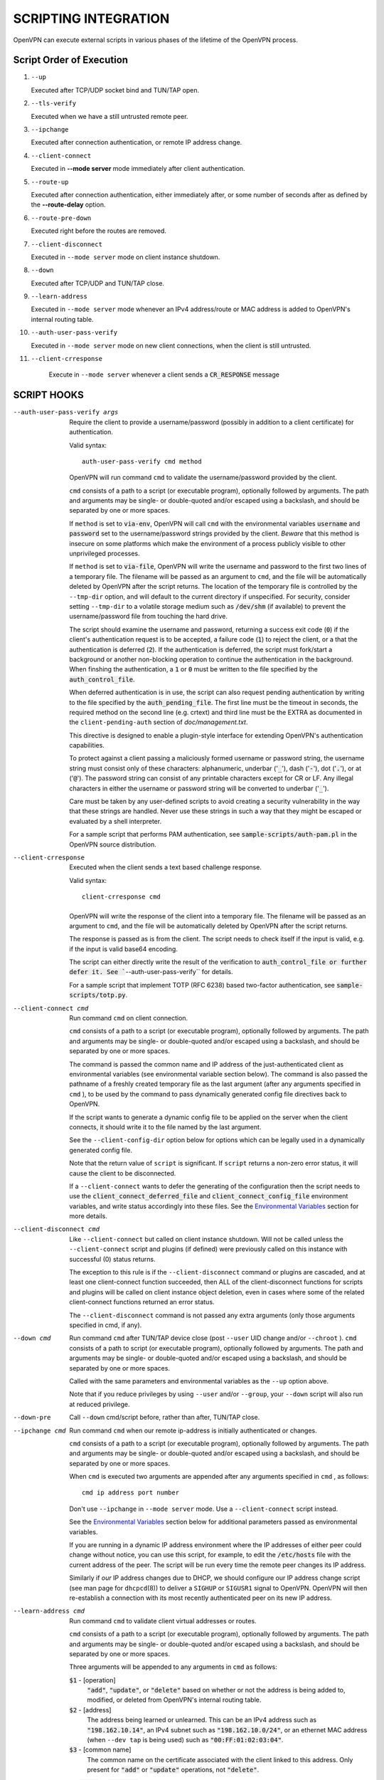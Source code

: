 SCRIPTING INTEGRATION
=====================

OpenVPN can execute external scripts in various phases of the lifetime of
the OpenVPN process.


Script Order of Execution
-------------------------

#. ``--up``

   Executed after TCP/UDP socket bind and TUN/TAP open.

#. ``--tls-verify``

   Executed when we have a still untrusted remote peer.

#. ``--ipchange``

   Executed after connection authentication, or remote IP address change.

#. ``--client-connect``

   Executed in **--mode server** mode immediately after client
   authentication.

#. ``--route-up``

   Executed after connection authentication, either immediately after, or
   some number of seconds after as defined by the **--route-delay** option.

#. ``--route-pre-down``

   Executed right before the routes are removed.

#. ``--client-disconnect``

   Executed in ``--mode server`` mode on client instance shutdown.

#. ``--down``

   Executed after TCP/UDP and TUN/TAP close.

#. ``--learn-address``

   Executed in ``--mode server`` mode whenever an IPv4 address/route or MAC
   address is added to OpenVPN's internal routing table.

#. ``--auth-user-pass-verify``

   Executed in ``--mode server`` mode on new client connections, when the
   client is still untrusted.

#. ``--client-crresponse``

    Execute in ``--mode server`` whenever a client sends a
    :code:`CR_RESPONSE` message

SCRIPT HOOKS
------------

--auth-user-pass-verify args
  Require the client to provide a username/password (possibly in addition
  to a client certificate) for authentication.

  Valid syntax:
  ::

     auth-user-pass-verify cmd method

  OpenVPN will run command ``cmd`` to validate the username/password
  provided by the client.

  ``cmd`` consists of a path to a script (or executable program), optionally
  followed by arguments. The path and arguments may be single- or
  double-quoted and/or escaped using a backslash, and should be separated
  by one or more spaces.

  If ``method`` is set to :code:`via-env`, OpenVPN will call ``cmd``
  with the environmental variables :code:`username` and :code:`password`
  set to the username/password strings provided by the client. *Beware*
  that this method is insecure on some platforms which make the environment
  of a process publicly visible to other unprivileged processes.

  If ``method`` is set to :code:`via-file`, OpenVPN will write the username
  and password to the first two lines of a temporary file. The filename
  will be passed as an argument to ``cmd``, and the file will be
  automatically deleted by OpenVPN after the script returns. The location
  of the temporary file is controlled by the ``--tmp-dir`` option, and
  will default to the current directory if unspecified. For security,
  consider setting ``--tmp-dir`` to a volatile storage medium such as
  :code:`/dev/shm` (if available) to prevent the username/password file
  from touching the hard drive.

  The script should examine the username and password, returning a success
  exit code (:code:`0`) if the client's authentication request is to be
  accepted, a failure code (:code:`1`) to reject the client, or a that
  the authentication is deferred (:code:`2`). If the authentication is
  deferred, the script must fork/start a background or another non-blocking
  operation to continue the authentication in the background. When finshing
  the authentication, a :code:`1` or :code:`0` must be written to the
  file specified by the :code:`auth_control_file`.

  When deferred authentication is in use, the script can also request
  pending authentication by writing to the file specified by the
  :code:`auth_pending_file`. The first line must be the timeout in
  seconds, the required method on the second line (e.g. crtext) and
  third line must be the EXTRA as documented in the
  ``client-pending-auth`` section of `doc/management.txt`.

  This directive is designed to enable a plugin-style interface for
  extending OpenVPN's authentication capabilities.

  To protect against a client passing a maliciously formed username or
  password string, the username string must consist only of these
  characters: alphanumeric, underbar (':code:`_`'), dash (':code:`-`'),
  dot (':code:`.`'), or at (':code:`@`'). The password string can consist
  of any printable characters except for CR or LF. Any illegal characters
  in either the username or password string will be converted to
  underbar (':code:`_`').

  Care must be taken by any user-defined scripts to avoid creating a
  security vulnerability in the way that these strings are handled. Never
  use these strings in such a way that they might be escaped or evaluated
  by a shell interpreter.

  For a sample script that performs PAM authentication, see
  :code:`sample-scripts/auth-pam.pl` in the OpenVPN source distribution.

--client-crresponse
    Executed when the client sends a text based challenge response.

    Valid syntax:
    ::

        client-crresponse cmd

  OpenVPN will write the response of the client into a temporary file.
  The filename will be passed as an argument to ``cmd``, and the file will be
  automatically deleted by OpenVPN after the script returns.

  The response is passed as is from the client. The script needs to check
  itself if the input is valid, e.g. if the input is valid base64 encoding.

  The script can either directly write the result of the verification to
  :code:`auth_control_file or further defer it. See ``--auth-user-pass-verify``
  for details.

  For a sample script that implement TOTP (RFC 6238) based two-factor
  authentication, see :code:`sample-scripts/totp.py`.

--client-connect cmd
  Run command ``cmd`` on client connection.

  ``cmd`` consists of a path to a script (or executable program), optionally
  followed by arguments. The path and arguments may be single- or
  double-quoted and/or escaped using a backslash, and should be separated
  by one or more spaces.

  The command is passed the common name and IP address of the
  just-authenticated client as environmental variables (see environmental
  variable section below). The command is also passed the pathname of a
  freshly created temporary file as the last argument (after any arguments
  specified in ``cmd`` ), to be used by the command to pass dynamically
  generated config file directives back to OpenVPN.

  If the script wants to generate a dynamic config file to be applied on
  the server when the client connects, it should write it to the file
  named by the last argument.

  See the ``--client-config-dir`` option below for options which can be
  legally used in a dynamically generated config file.

  Note that the return value of ``script`` is significant. If ``script``
  returns a non-zero error status, it will cause the client to be
  disconnected.

  If a ``--client-connect`` wants to defer the generating of the
  configuration then the script needs to use the
  :code:`client_connect_deferred_file` and
  :code:`client_connect_config_file` environment variables, and write
  status accordingly into these files.  See the `Environmental Variables`_
  section for more details.

--client-disconnect cmd
  Like ``--client-connect`` but called on client instance shutdown. Will
  not be called unless the ``--client-connect`` script and plugins (if
  defined) were previously called on this instance with successful (0)
  status returns.

  The exception to this rule is if the ``--client-disconnect`` command or
  plugins are cascaded, and at least one client-connect function
  succeeded, then ALL of the client-disconnect functions for scripts and
  plugins will be called on client instance object deletion, even in cases
  where some of the related client-connect functions returned an error
  status.

  The ``--client-disconnect`` command is not passed any extra arguments
  (only those arguments specified in cmd, if any).

--down cmd
  Run command ``cmd`` after TUN/TAP device close (post ``--user`` UID
  change and/or ``--chroot`` ). ``cmd`` consists of a path to script (or
  executable program), optionally followed by arguments. The path and
  arguments may be single- or double-quoted and/or escaped using a
  backslash, and should be separated by one or more spaces.

  Called with the same parameters and environmental variables as the
  ``--up`` option above.

  Note that if you reduce privileges by using ``--user`` and/or
  ``--group``, your ``--down`` script will also run at reduced privilege.

--down-pre
  Call ``--down`` cmd/script before, rather than after, TUN/TAP close.

--ipchange cmd
  Run command ``cmd`` when our remote ip-address is initially
  authenticated or changes.

  ``cmd`` consists of a path to a script (or executable program), optionally
  followed by arguments. The path and arguments may be single- or
  double-quoted and/or escaped using a backslash, and should be separated
  by one or more spaces.

  When ``cmd`` is executed two arguments are appended after any arguments
  specified in ``cmd`` , as follows:
  ::

     cmd ip address port number

  Don't use ``--ipchange`` in ``--mode server`` mode. Use a
  ``--client-connect`` script instead.

  See the `Environmental Variables`_ section below for additional
  parameters passed as environmental variables.

  If you are running in a dynamic IP address environment where the IP
  addresses of either peer could change without notice, you can use this
  script, for example, to edit the :code:`/etc/hosts` file with the current
  address of the peer. The script will be run every time the remote peer
  changes its IP address.

  Similarly if *our* IP address changes due to DHCP, we should configure
  our IP address change script (see man page for ``dhcpcd``\(8)) to
  deliver a ``SIGHUP`` or ``SIGUSR1`` signal to OpenVPN. OpenVPN will
  then re-establish a connection with its most recently authenticated
  peer on its new IP address.

--learn-address cmd
  Run command ``cmd`` to validate client virtual addresses or routes.

  ``cmd`` consists of a path to a script (or executable program), optionally
  followed by arguments. The path and arguments may be single- or
  double-quoted and/or escaped using a backslash, and should be separated
  by one or more spaces.

  Three arguments will be appended to any arguments in ``cmd`` as follows:

  :code:`$1` - [operation]
      :code:`"add"`, :code:`"update"`, or :code:`"delete"` based on whether
      or not the address is being added to, modified, or deleted from
      OpenVPN's internal routing table.

  :code:`$2` - [address]
      The address being learned or unlearned. This can be an IPv4 address
      such as :code:`"198.162.10.14"`, an IPv4 subnet such as
      :code:`"198.162.10.0/24"`, or an ethernet MAC address (when
      ``--dev tap`` is being used) such as :code:`"00:FF:01:02:03:04"`.

  :code:`$3` - [common name]
      The common name on the certificate associated with the client linked
      to this address. Only present for :code:`"add"` or :code:`"update"`
      operations, not :code:`"delete"`.

  On :code:`"add"` or :code:`"update"` methods, if the script returns
  a failure code (non-zero), OpenVPN will reject the address and will not
  modify its internal routing table.

  Normally, the ``cmd`` script will use the information provided above to
  set appropriate firewall entries on the VPN TUN/TAP interface. Since
  OpenVPN provides the association between virtual IP or MAC address and
  the client's authenticated common name, it allows a user-defined script
  to configure firewall access policies with regard to the client's
  high-level common name, rather than the low level client virtual
  addresses.

--route-up cmd
  Run command ``cmd`` after routes are added, subject to ``--route-delay``.

  ``cmd`` consists of a path to a script (or executable program), optionally
  followed by arguments. The path and arguments may be single- or
  double-quoted and/or escaped using a backslash, and should be separated
  by one or more spaces.

  See the `Environmental Variables`_ section below for additional
  parameters passed as environmental variables.

--route-pre-down cmd
  Run command ``cmd`` before routes are removed upon disconnection.

  ``cmd`` consists of a path to a script (or executable program), optionally
  followed by arguments. The path and arguments may be single- or
  double-quoted and/or escaped using a backslash, and should be separated
  by one or more spaces.

  See the `Environmental Variables`_ section below for additional
  parameters passed as environmental variables.

--setenv args
  Set a custom environmental variable :code:`name=value` to pass to script.

  Valid syntaxes:
  ::

     setenv name value
     setenv FORWARD_COMPATIBLE 1
     setenv opt config_option

  By setting :code:`FORWARD_COMPATIBLE` to :code:`1`, the config file
  syntax checking is relaxed so that unknown directives will trigger a
  warning but not a fatal error, on the assumption that a given unknown
  directive might be valid in future OpenVPN versions.

  This option should be used with caution, as there are good security
  reasons for having OpenVPN fail if it detects problems in a config file.
  Having said that, there are valid reasons for wanting new software
  features to gracefully degrade when encountered by older software
  versions.

  It is also possible to tag a single directive so as not to trigger a
  fatal error if the directive isn't recognized. To do this, prepend the
  following before the directive: ``setenv opt``

  Versions prior to OpenVPN 2.3.3 will always ignore options set with the
  ``setenv opt`` directive.

  See also ``--ignore-unknown-option``

--setenv-safe args
  Set a custom environmental variable :code:`OPENVPN_name` to :code:`value`
  to pass to scripts.

  Valid syntaxes:
  ::

     setenv-safe name value

  This directive is designed to be pushed by the server to clients, and
  the prepending of :code:`OPENVPN_` to the environmental variable is a
  safety precaution to prevent a :code:`LD_PRELOAD` style attack from a
  malicious or compromised server.

--tls-verify cmd
  Run command ``cmd`` to verify the X509 name of a pending TLS connection
  that has otherwise passed all other tests of certification (except for
  revocation via ``--crl-verify`` directive; the revocation test occurs
  after the ``--tls-verify`` test).

  ``cmd`` should return :code:`0` to allow the TLS handshake to proceed,
  or :code:`1` to fail.

  ``cmd`` consists of a path to a script (or executable program), optionally
  followed by arguments. The path and arguments may be single- or
  double-quoted and/or escaped using a backslash, and should be separated
  by one or more spaces.

  When ``cmd`` is executed two arguments are appended after any arguments
  specified in ``cmd``, as follows:
  ::

     cmd certificate_depth subject

  These arguments are, respectively, the current certificate depth and the
  X509 subject distinguished name (dn) of the peer.

  This feature is useful if the peer you want to trust has a certificate
  which was signed by a certificate authority who also signed many other
  certificates, where you don't necessarily want to trust all of them, but
  rather be selective about which peer certificate you will accept. This
  feature allows you to write a script which will test the X509 name on a
  certificate and decide whether or not it should be accepted. For a
  simple perl script which will test the common name field on the
  certificate, see the file ``verify-cn`` in the OpenVPN distribution.

  See the `Environmental Variables`_ section below for additional
  parameters passed as environmental variables.

--up cmd
  Run command ``cmd`` after successful TUN/TAP device open (pre ``--user``
  UID change).

  ``cmd`` consists of a path to a script (or executable program), optionally
  followed by arguments. The path and arguments may be single- or
  double-quoted and/or escaped using a backslash, and should be separated
  by one or more spaces.

  The up command is useful for specifying route commands which route IP
  traffic destined for private subnets which exist at the other end of the
  VPN connection into the tunnel.

  For ``--dev tun`` execute as:
  ::

      cmd tun_dev tun_mtu 0 ifconfig_local_ip ifconfig_remote_ip [init | restart]

  For ``--dev tap`` execute as:
  ::

       cmd tap_dev tap_mtu 0 ifconfig_local_ip ifconfig_netmask [init | restart]

  See the `Environmental Variables`_ section below for additional
  parameters passed as environmental variables.  The ``0`` argument
  used to be ``link_mtu`` which is no longer passed to scripts - to
  keep the argument order, it was replaced with ``0``.

  Note that if ``cmd`` includes arguments, all OpenVPN-generated arguments
  will be appended to them to build an argument list with which the
  executable will be called.

  Typically, ``cmd`` will run a script to add routes to the tunnel.

  Normally the up script is called after the TUN/TAP device is opened. In
  this context, the last command line parameter passed to the script will
  be *init.* If the ``--up-restart`` option is also used, the up script
  will be called for restarts as well. A restart is considered to be a
  partial reinitialization of OpenVPN where the TUN/TAP instance is
  preserved (the ``--persist-tun`` option will enable such preservation).
  A restart can be generated by a SIGUSR1 signal, a ``--ping-restart``
  timeout, or a connection reset when the TCP protocol is enabled with the
  ``--proto`` option. If a restart occurs, and ``--up-restart`` has been
  specified, the up script will be called with *restart* as the last
  parameter.

  *NOTE:*
     On restart, OpenVPN will not pass the full set of environment
     variables to the script. Namely, everything related to routing and
     gateways will not be passed, as nothing needs to be done anyway - all
     the routing setup is already in place. Additionally, the up-restart
     script will run with the downgraded UID/GID settings (if configured).

  The following standalone example shows how the ``--up`` script can be
  called in both an initialization and restart context. (*NOTE:* for
  security reasons, don't run the following example unless UDP port 9999
  is blocked by your firewall. Also, the example will run indefinitely, so
  you should abort with control-c).

  ::

      openvpn --dev tun --port 9999 --verb 4 --ping-restart 10 \
              --up 'echo up' --down 'echo down' --persist-tun  \
              --up-restart

  Note that OpenVPN also provides the ``--ifconfig`` option to
  automatically ifconfig the TUN device, eliminating the need to define an
  ``--up`` script, unless you also want to configure routes in the
  ``--up`` script.

  If ``--ifconfig`` is also specified, OpenVPN will pass the ifconfig
  local and remote endpoints on the command line to the ``--up`` script so
  that they can be used to configure routes such as:

  ::

      route add -net 10.0.0.0 netmask 255.255.255.0 gw $5

--up-delay
  Delay TUN/TAP open and possible ``--up`` script execution until after
  TCP/UDP connection establishment with peer.

  In ``--proto udp`` mode, this option normally requires the use of
  ``--ping`` to allow connection initiation to be sensed in the absence of
  tunnel data, since UDP is a "connectionless" protocol.

  On Windows, this option will delay the TAP-Win32 media state
  transitioning to "connected" until connection establishment, i.e. the
  receipt of the first authenticated packet from the peer.

--up-restart
  Enable the ``--up`` and ``--down`` scripts to be called for restarts as
  well as initial program start. This option is described more fully above
  in the ``--up`` option documentation.

String Types and Remapping
--------------------------

In certain cases, OpenVPN will perform remapping of characters in
strings. Essentially, any characters outside the set of permitted
characters for each string type will be converted to underbar ('\_').

*Q: Why is string remapping necessary?*
    It's an important security feature to prevent the malicious
    coding of strings from untrusted sources to be passed as parameters to
    scripts, saved in the environment, used as a common name, translated to
    a filename, etc.

*Q: Can string remapping be disabled?*
    Yes, by using the ``--no-name-remapping`` option, however this
    should be considered an advanced option.

Here is a brief rundown of OpenVPN's current string types and the
permitted character class for each string:

*X509 Names*
   Alphanumeric, underbar ('\_'), dash ('-'), dot ('.'), at
   ('@'), colon (':'), slash ('/'), and equal ('='). Alphanumeric is
   defined as a character which will cause the C library isalnum() function
   to return true.

*Common Names*
   Alphanumeric, underbar ('\_'), dash ('-'), dot ('.'), and at ('@').

*--auth-user-pass username*
   Same as Common Name, with one exception:
   starting with OpenVPN 2.0.1, the username is passed to the
   :code:`OPENVPN_PLUGIN_AUTH_USER_PASS_VERIFY` plugin in its raw form,
   without string remapping.

*--auth-user-pass password*
   Any "printable" character except CR or LF. Printable is defined to be
   a character which will cause the C library isprint() function to
   return true.

*--client-config-dir filename as derived from common name or`username*
   Alphanumeric, underbar ('\_'), dash ('-'), and dot ('.') except for "."
   or ".." as standalone strings. As of v2.0.1-rc6, the at ('@') character
   has been added as well for compatibility with the common name character
   class.

*Environmental variable names*
   Alphanumeric or underbar ('\_').

*Environmental variable values*
   Any printable character.

For all cases, characters in a string which are not members of the legal
character class for that string type will be remapped to underbar
('\_').  


Environmental Variables
-----------------------

Once set, a variable is persisted indefinitely until it is reset by a
new value or a restart,

As of OpenVPN 2.0-beta12, in server mode, environmental variables set by
OpenVPN are scoped according to the client objects they are associated
with, so there should not be any issues with scripts having access to
stale, previously set variables which refer to different client
instances.

:code:`bytes_received`
    Total number of bytes received from client during VPN session. Set prior
    to execution of the ``--client-disconnect`` script.

:code:`bytes_sent`
    Total number of bytes sent to client during VPN session. Set prior to
    execution of the ``--client-disconnect`` script.

:code:`client_connect_config_file`
    The path to the configuration file that should be written to by the
    ``--client-connect`` script (optional, if per-session configuration
    is desired).  This is the same file name as passed via command line
    argument on the call to the ``--client-connect`` script.

:code:`client_connect_deferred_file`
    This file can be optionally written to in order to to communicate a
    status code of the ``--client-connect`` script or plgin.  Only the
    first character in the file is relevant.  It must be either :code:`1`
    to indicate normal script execution, :code:`0` indicates an error (in
    the same way that a non zero exit status does) or :code:`2` to indicate
    that the script deferred returning the config file.

    For deferred (background) handling, the script or plugin MUST write
    :code:`2` to the file to indicate the deferral and then return with
    exit code :code:`0` to signal ``deferred handler started OK``.

    A background process or similar must then take care of writing the
    configuration to the file indicated by the
    :code:`client_connect_config_file` environment variable and when
    finished, write the a :code:`1` to this file (or :code:`0` in case of
    an error).

    The absence of any character in the file when the script finishes
    executing is interpreted the same as :code:`1`. This allows scripts
    that are not written to support the defer mechanism to be used
    unmodified.

:code:`common_name`
    The X509 common name of an authenticated client. Set prior to execution
    of ``--client-connect``, ``--client-disconnect`` and
    ``--auth-user-pass-verify`` scripts.

:code:`config`
    Name of first ``--config`` file. Set on program initiation and reset on
    SIGHUP.

:code:`daemon`
    Set to "1" if the ``--daemon`` directive is specified, or "0" otherwise.
    Set on program initiation and reset on SIGHUP.

:code:`daemon_log_redirect`
    Set to "1" if the ``--log`` or ``--log-append`` directives are
    specified, or "0" otherwise. Set on program initiation and reset on
    SIGHUP.

:code:`dev`
    The actual name of the TUN/TAP device, including a unit number if it
    exists. Set prior to ``--up`` or ``--down`` script execution.

:code:`dev_idx`
    On Windows, the device index of the TUN/TAP adapter (to be used in
    netsh.exe calls which sometimes just do not work right with interface
    names). Set prior to ``--up`` or ``--down`` script execution.

:code:`foreign_option_{n}`
    An option pushed via ``--push`` to a client which does not natively
    support it, such as ``--dhcp-option`` on a non-Windows system, will be
    recorded to this environmental variable sequence prior to ``--up``
    script execution.

:code:`ifconfig_broadcast`
    The broadcast address for the virtual ethernet segment which is derived
    from the ``--ifconfig`` option when ``--dev tap`` is used. Set prior to
    OpenVPN calling the :code:`ifconfig` or :code:`netsh` (windows version
    of ifconfig) commands which normally occurs prior to ``--up`` script
    execution.

:code:`ifconfig_ipv6_local`
    The local VPN endpoint IPv6 address specified in the
    ``--ifconfig-ipv6`` option (first parameter). Set prior to OpenVPN
    calling the :code:`ifconfig` or code:`netsh` (windows version of
    ifconfig) commands which normally occurs prior to ``--up`` script
    execution.

:code:`ifconfig_ipv6_netbits`
    The prefix length of the IPv6 network on the VPN interface. Derived
    from the /nnn parameter of the IPv6 address in the ``--ifconfig-ipv6``
    option (first parameter). Set prior to OpenVPN calling the
    :code:`ifconfig` or :code:`netsh` (windows version of ifconfig)
    commands which normally occurs prior to ``--up`` script execution.

:code:`ifconfig_ipv6_remote`
    The remote VPN endpoint IPv6 address specified in the
    ``--ifconfig-ipv6`` option (second parameter). Set prior to OpenVPN
    calling the :code:`ifconfig` or :code:`netsh` (windows version of
    ifconfig) commands which normally occurs prior to ``--up`` script
    execution.

:code:`ifconfig_local`
    The local VPN endpoint IP address specified in the ``--ifconfig``
    option (first parameter). Set prior to OpenVPN calling the
    :code:`ifconfig` or :code:`netsh` (windows version of ifconfig)
    commands which normally occurs prior to ``--up`` script execution.

:code:`ifconfig_remote`
    The remote VPN endpoint IP address specified in the ``--ifconfig``
    option (second parameter) when ``--dev tun`` is used. Set prior to
    OpenVPN calling the :code:`ifconfig` or :code:`netsh` (windows version
    of ifconfig) commands which normally occurs prior to ``--up`` script
    execution.

:code:`ifconfig_netmask`
    The subnet mask of the virtual ethernet segment that is specified as
    the second parameter to ``--ifconfig`` when ``--dev tap`` is being
    used. Set prior to OpenVPN calling the :code:`ifconfig` or
    :code:`netsh` (windows version of ifconfig) commands which normally
    occurs prior to ``--up`` script execution.

:code:`ifconfig_pool_local_ip`
    The local virtual IP address for the TUN/TAP tunnel taken from an
    ``--ifconfig-push`` directive if specified, or otherwise from the
    ifconfig pool (controlled by the ``--ifconfig-pool`` config file
    directive). Only set for ``--dev tun`` tunnels. This option is set on
    the server prior to execution of the ``--client-connect`` and
    ``--client-disconnect`` scripts.

:code:`ifconfig_pool_netmask`
    The virtual IP netmask for the TUN/TAP tunnel taken from an
    ``--ifconfig-push`` directive if specified, or otherwise from the
    ifconfig pool (controlled by the ``--ifconfig-pool`` config file
    directive). Only set for ``--dev tap`` tunnels. This option is set on
    the server prior to execution of the ``--client-connect`` and
    ``--client-disconnect`` scripts.

:code:`ifconfig_pool_remote_ip`
    The remote virtual IP address for the TUN/TAP tunnel taken from an
    ``--ifconfig-push`` directive if specified, or otherwise from the
    ifconfig pool (controlled by the ``--ifconfig-pool`` config file
    directive). This option is set on the server prior to execution of the
    ``--client-connect`` and ``--client-disconnect`` scripts.

:code:`link_mtu`
    No longer passed to scripts since OpenVPN 2.6.0.  Used to be the
    maximum packet size (not including the IP header) of tunnel data in
    UDP tunnel transport mode.

:code:`local`
    The ``--local`` parameter. Set on program initiation and reset on
    SIGHUP.

:code:`local_port`
    The local port number or name, specified by ``--port`` or ``--lport``.
    Set on program initiation and reset on SIGHUP.

:code:`password`
    The password provided by a connecting client. Set prior to
    ``--auth-user-pass-verify`` script execution only when the ``via-env``
    modifier is specified, and deleted from the environment after the script
    returns.

:code:`proto`
    The ``--proto`` parameter. Set on program initiation and reset on
    SIGHUP.

:code:`remote_{n}`
    The ``--remote`` parameter. Set on program initiation and reset on
    SIGHUP.

:code:`remote_port_{n}`
    The remote port number, specified by ``--port`` or ``--rport``. Set on
    program initiation and reset on SIGHUP.

:code:`route_net_gateway`
    The pre-existing default IP gateway in the system routing table. Set
    prior to ``--up`` script execution.

:code:`route_vpn_gateway`
    The default gateway used by ``--route`` options, as specified in either
    the ``--route-gateway`` option or the second parameter to
    ``--ifconfig`` when ``--dev tun`` is specified. Set prior to ``--up``
    script execution.

:code:`route_{parm}_{n}`
    A set of variables which define each route to be added, and are set
    prior to ``--up`` script execution.

    ``parm`` will be one of :code:`network`, :code:`netmask"`,
    :code:`gateway`, or :code:`metric`.

    ``n`` is the OpenVPN route number, starting from 1.

    If the network or gateway are resolvable DNS names, their IP address
    translations will be recorded rather than their names as denoted on the
    command line or configuration file.

:code:`route_ipv6_{parm}_{n}`
    A set of variables which define each IPv6 route to be added, and are
    set prior to **--up** script execution.

    ``parm`` will be one of :code:`network`, :code:`gateway` or
    :code:`metric`. ``route_ipv6_network_{n}`` contains :code:`netmask`
    as :code:`/nnn`, unlike IPv4 where it is passed in a separate environment
    variable.

    ``n`` is the OpenVPN route number, starting from 1.

    If the network or gateway are resolvable DNS names, their IP address
    translations will be recorded rather than their names as denoted on the
    command line or configuration file.

:code:`peer_cert`
    Temporary file name containing the client certificate upon connection.
    Useful in conjunction with ``--tls-verify``.

:code:`script_context`
    Set to "init" or "restart" prior to up/down script execution. For more
    information, see documentation for ``--up``.

:code:`script_type`
    Prior to execution of any script, this variable is set to the type of
    script being run. It can be one of the following: :code:`up`,
    :code:`down`, :code:`ipchange`, :code:`route-up`, :code:`tls-verify`,
    :code:`auth-user-pass-verify`, :code:`client-connect`,
    :code:`client-disconnect` or :code:`learn-address`. Set prior to
    execution of any script.

:code:`signal`
    The reason for exit or restart. Can be one of :code:`sigusr1`,
    :code:`sighup`, :code:`sigterm`, :code:`sigint`, :code:`inactive`
    (controlled by ``--inactive`` option), :code:`ping-exit` (controlled
    by ``--ping-exit`` option), :code:`ping-restart` (controlled by
    ``--ping-restart`` option), :code:`connection-reset` (triggered on TCP
    connection reset), :code:`error` or :code:`unknown` (unknown signal).
    This variable is set just prior to down script execution.

:code:`time_ascii`
    Client connection timestamp, formatted as a human-readable time string.
    Set prior to execution of the ``--client-connect`` script.

:code:`time_duration`
    The duration (in seconds) of the client session which is now
    disconnecting. Set prior to execution of the ``--client-disconnect``
    script.

:code:`time_unix`
    Client connection timestamp, formatted as a unix integer date/time
    value. Set prior to execution of the ``--client-connect`` script.

:code:`tls_digest_{n}` / :code:`tls_digest_sha256_{n}`
    Contains the certificate SHA1 / SHA256 fingerprint, where ``n`` is the
    verification level. Only set for TLS connections. Set prior to execution
    of ``--tls-verify`` script.

:code:`tls_id_{n}`
    A series of certificate fields from the remote peer, where ``n`` is the
    verification level. Only set for TLS connections. Set prior to execution
    of ``--tls-verify`` script.

:code:`tls_serial_{n}`
    The serial number of the certificate from the remote peer, where ``n``
    is the verification level. Only set for TLS connections. Set prior to
    execution of ``--tls-verify`` script. This is in the form of a decimal
    string like "933971680", which is suitable for doing serial-based OCSP
    queries (with OpenSSL, do not prepend "0x" to the string) If something
    goes wrong while reading the value from the certificate it will be an
    empty string, so your code should check that. See the
    :code:`contrib/OCSP_check/OCSP_check.sh` script for an example.

:code:`tls_serial_hex_{n}`
    Like :code:`tls_serial_{n}`, but in hex form (e.g.
    :code:`12:34:56:78:9A`).

:code:`tun_mtu`
    The MTU of the TUN/TAP device. Set prior to ``--up`` or ``--down``
    script execution.

:code:`trusted_ip` / :code:`trusted_ip6`)
    Actual IP address of connecting client or peer which has been
    authenticated. Set prior to execution of ``--ipchange``,
    ``--client-connect`` and ``--client-disconnect`` scripts. If using ipv6
    endpoints (udp6, tcp6), :code:`trusted_ip6` will be set instead.

:code:`trusted_port`
    Actual port number of connecting client or peer which has been
    authenticated. Set prior to execution of ``--ipchange``,
    ``--client-connect`` and ``--client-disconnect`` scripts.

:code:`untrusted_ip` / :code:`untrusted_ip6`
    Actual IP address of connecting client or peer which has not been
    authenticated yet. Sometimes used to *nmap* the connecting host in a
    ``--tls-verify`` script to ensure it is firewalled properly. Set prior
    to execution of ``--tls-verify`` and ``--auth-user-pass-verify``
    scripts. If using ipv6 endpoints (udp6, tcp6), :code:`untrusted_ip6`
    will be set instead.

:code:`untrusted_port`
    Actual port number of connecting client or peer which has not been
    authenticated yet. Set prior to execution of ``--tls-verify`` and
    ``--auth-user-pass-verify`` scripts.

:code:`username`
    The username provided by a connecting client. Set prior to
    ``--auth-user-pass-verify`` script execution only when the
    :code:`via-env` modifier is specified.

:code:`X509_{n}_{subject_field}`
    An X509 subject field from the remote peer certificate, where ``n`` is
    the verification level. Only set for TLS connections. Set prior to
    execution of ``--tls-verify`` script. This variable is similar to
    :code:`tls_id_{n}` except the component X509 subject fields are broken
    out, and no string remapping occurs on these field values (except for
    remapping of control characters to ":code:`_`"). For example, the
    following variables would be set on the OpenVPN server using the sample
    client certificate in sample-keys (client.crt). Note that the
    verification level is 0 for the client certificate and 1 for the CA
    certificate.

    ::

       X509_0_emailAddress=me@myhost.mydomain
       X509_0_CN=Test-Client
       X509_0_O=OpenVPN-TEST
       X509_0_ST=NA
       X509_0_C=KG
       X509_1_emailAddress=me@myhost.mydomain
       X509_1_O=OpenVPN-TEST
       X509_1_L=BISHKEK
       X509_1_ST=NA
       X509_1_C=KG
